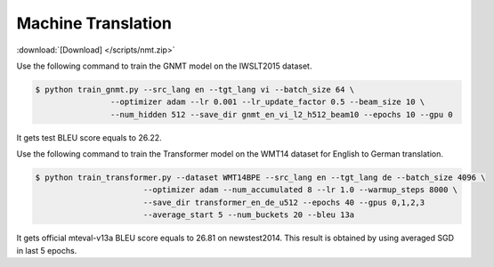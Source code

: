 Machine Translation
-------------------

:download:`[Download] </scripts/nmt.zip>`

Use the following command to train the GNMT model on the IWSLT2015 dataset.

.. code-block:: console

   $ python train_gnmt.py --src_lang en --tgt_lang vi --batch_size 64 \
                   --optimizer adam --lr 0.001 --lr_update_factor 0.5 --beam_size 10 \
                   --num_hidden 512 --save_dir gnmt_en_vi_l2_h512_beam10 --epochs 10 --gpu 0

It gets test BLEU score equals to 26.22.

Use the following command to train the Transformer model on the WMT14 dataset for English to German translation. 

.. code-block:: console

   $ python train_transformer.py --dataset WMT14BPE --src_lang en --tgt_lang de --batch_size 4096 \
                          --optimizer adam --num_accumulated 8 --lr 1.0 --warmup_steps 8000 \
                          --save_dir transformer_en_de_u512 --epochs 40 --gpus 0,1,2,3
                          --average_start 5 --num_buckets 20 --bleu 13a

It gets official mteval-v13a BLEU score equals to 26.81 on newstest2014. This result is obtained by using averaged SGD in last 5 epochs.
